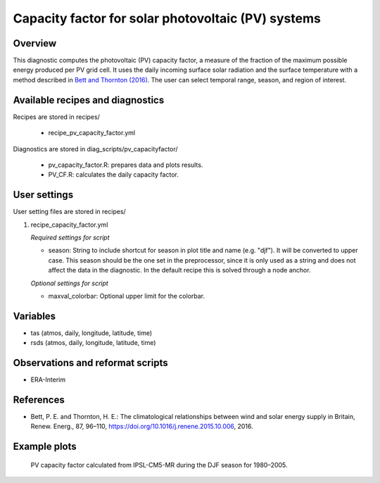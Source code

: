 .. _recipes_pv_capacity_factor:

Capacity factor for solar photovoltaic (PV) systems
===================================================

Overview
--------

This diagnostic computes the photovoltaic (PV) capacity factor,
a measure of the fraction of the
maximum possible energy produced per PV grid cell. It uses the daily incoming
surface solar radiation and the surface temperature with a method described
in `Bett and Thornton (2016)`_. The user can select temporal
range, season, and region of interest.


.. _`Bett and Thornton (2016)`: https://doi.org/10.1016/j.renene.2015.10.006


Available recipes and diagnostics
---------------------------------

Recipes are stored in recipes/

    * recipe_pv_capacity_factor.yml

Diagnostics are stored in diag_scripts/pv_capacityfactor/

    * pv_capacity_factor.R: prepares data and plots results.
    * PV_CF.R: calculates the daily capacity factor.


User settings
-------------

User setting files are stored in recipes/

#. recipe_capacity_factor.yml

   *Required settings for script*

   * season: String to include shortcut for season in plot title and name (e.g. "djf").
     It will be converted to upper case. This season should be the one set in the preprocessor,
     since it is only used as a string and does not affect the data in the diagnostic.
     In the default recipe this is solved through a node anchor.

   *Optional settings for script*

   * maxval_colorbar: Optional upper limit for the colorbar.

Variables
---------

* tas (atmos, daily, longitude, latitude, time)
* rsds (atmos, daily, longitude, latitude, time)


Observations and reformat scripts
---------------------------------

* ERA-Interim

References
----------

* Bett, P. E. and Thornton, H. E.: The climatological relationships between wind and solar energy supply in Britain, Renew. Energ., 87, 96–110, https://doi.org/10.1016/j.renene.2015.10.006, 2016.


Example plots
-------------

.. _fig_pv_capfactor1:
.. figure::  /recipes/figures/pv_capacity_factor/capacity_factor_IPSL-CM5A-MR_1980-2005_DJF.png
   :align:   center
   :width:   14cm

  PV capacity factor calculated from IPSL-CM5-MR during the DJF season for 1980–2005.
